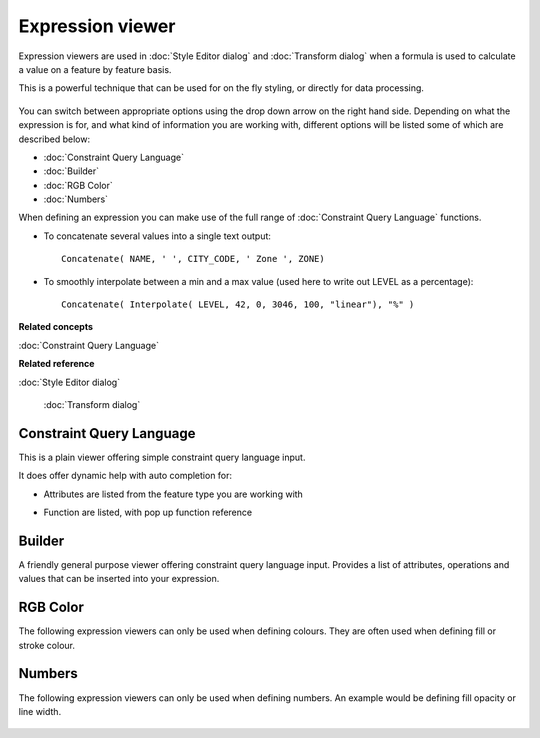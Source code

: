 Expression viewer
#################

Expression viewers are used in :doc:`Style Editor dialog` and :doc:`Transform dialog` when a formula is used to calculate a value on a feature by
feature basis.

This is a powerful technique that can be used for on the fly styling, or directly for data
processing.

.. figure:: /images/expression_viewer/CQLExpressionViewer.png
   :align: center
   :alt: 

You can switch between appropriate options using the drop down arrow on the right hand side.
Depending on what the expression is for, and what kind of information you are working with,
different options will be listed some of which are described below:

* :doc:`Constraint Query Language`

* :doc:`Builder`

* :doc:`RGB Color`

* :doc:`Numbers`


When defining an expression you can make use of the full range of :doc:`Constraint Query Language` functions.

-  To concatenate several values into a single text output:

   ::

       Concatenate( NAME, ' ', CITY_CODE, ' Zone ', ZONE)

-  To smoothly interpolate between a min and a max value (used here to write out LEVEL as a
   percentage):

   ::

       Concatenate( Interpolate( LEVEL, 42, 0, 3046, 100, "linear"), "%" )

**Related concepts**


:doc:`Constraint Query Language`


**Related reference**


:doc:`Style Editor dialog`

 :doc:`Transform dialog`


Constraint Query Language
=========================

This is a plain viewer offering simple constraint query language input.

It does offer dynamic help with auto completion for:

-  Attributes are listed from the feature type you are working with
    |image0|
-  Function are listed, with pop up function reference
    |image1|

Builder
=======

A friendly general purpose viewer offering constraint query language input. Provides a list of
attributes, operations and values that can be inserted into your expression.

.. figure:: /images/expression_viewer/BuilderExpressionViewer.png
   :align: center
   :alt: 

RGB Color
=========

The following expression viewers can only be used when defining colours. They are often used when
defining fill or stroke colour.

.. figure:: /images/expression_viewer/RGBExpressionViewer.png
   :align: center
   :alt: 

Numbers
=======

The following expression viewers can only be used when defining numbers. An example would be
defining fill opacity or line width.

.. figure:: /images/expression_viewer/NumberExpressionViewer.png
   :align: center
   :alt: 

.. |image0| image:: /images/expression_viewer/CQLExpressionViewerAttribute.png
.. |image1| image:: /images/expression_viewer/CQLExpressionViewerFunction.png
